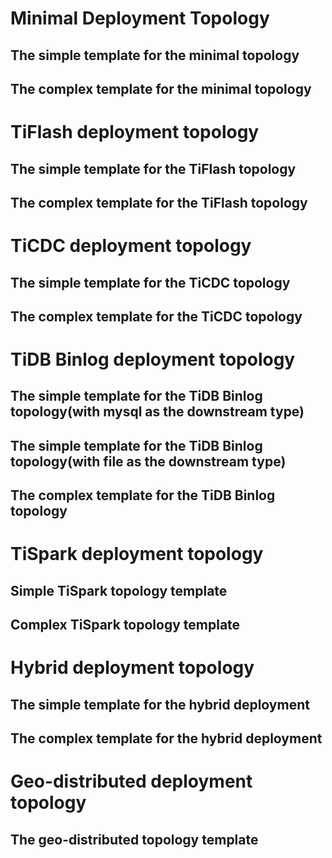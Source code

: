 * Minimal Deployment Topology
** The simple template for the minimal topology
** The complex template for the minimal topology
* TiFlash deployment topology
** The simple template for the TiFlash topology
** The complex template for the TiFlash topology
* TiCDC deployment topology
** The simple template for the TiCDC topology
** The complex template for the TiCDC topology
* TiDB Binlog deployment topology
** The simple template for the TiDB Binlog topology(with mysql as the downstream type)
** The simple template for the TiDB Binlog topology(with file as the downstream type)
** The complex template for the TiDB Binlog topology
* TiSpark deployment topology
** Simple TiSpark topology template
** Complex TiSpark topology template
* Hybrid deployment topology
** The simple template for the hybrid deployment
** The complex template for the hybrid deployment
* Geo-distributed deployment topology
** The geo-distributed topology template
